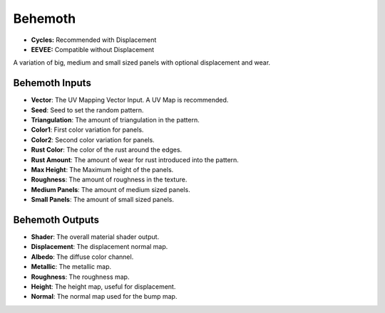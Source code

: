 Behemoth
######################

* **Cycles:** Recommended with Displacement
* **EEVEE:** Compatible without Displacement

A variation of big, medium and small sized panels with optional displacement and wear.

.. image:: ./_static/images/thumb_behemoth.png
  :alt: Behemoth Material
  :width: 100%

.. image:: ./_static/images/nodes_behemoth.png
  :alt: Behemoth Material
  :width: 100%



Behemoth Inputs
**************************************

* **Vector**: The UV Mapping Vector Input. A UV Map is recommended.
* **Seed**: Seed to set the random pattern.
* **Triangulation**: The amount of triangulation in the pattern.
* **Color1**: First color variation for panels.
* **Color2**: Second color variation for panels.
* **Rust Color**: The color of the rust around the edges.
* **Rust Amount**: The amount of wear for rust introduced into the pattern.
* **Max Height**: The Maximum height of the panels.
* **Roughness**: The amount of roughness in the texture.
* **Medium Panels**: The amount of medium sized panels.
* **Small Panels**: The amount of small sized panels.

Behemoth Outputs
**************************************

* **Shader**: The overall material shader output.
* **Displacement**: The displacement normal map.
* **Albedo**: The diffuse color channel.
* **Metallic**: The metallic map.
* **Roughness**: The roughness map.
* **Height**: The height map, useful for displacement.
* **Normal**: The normal map used for the bump map.